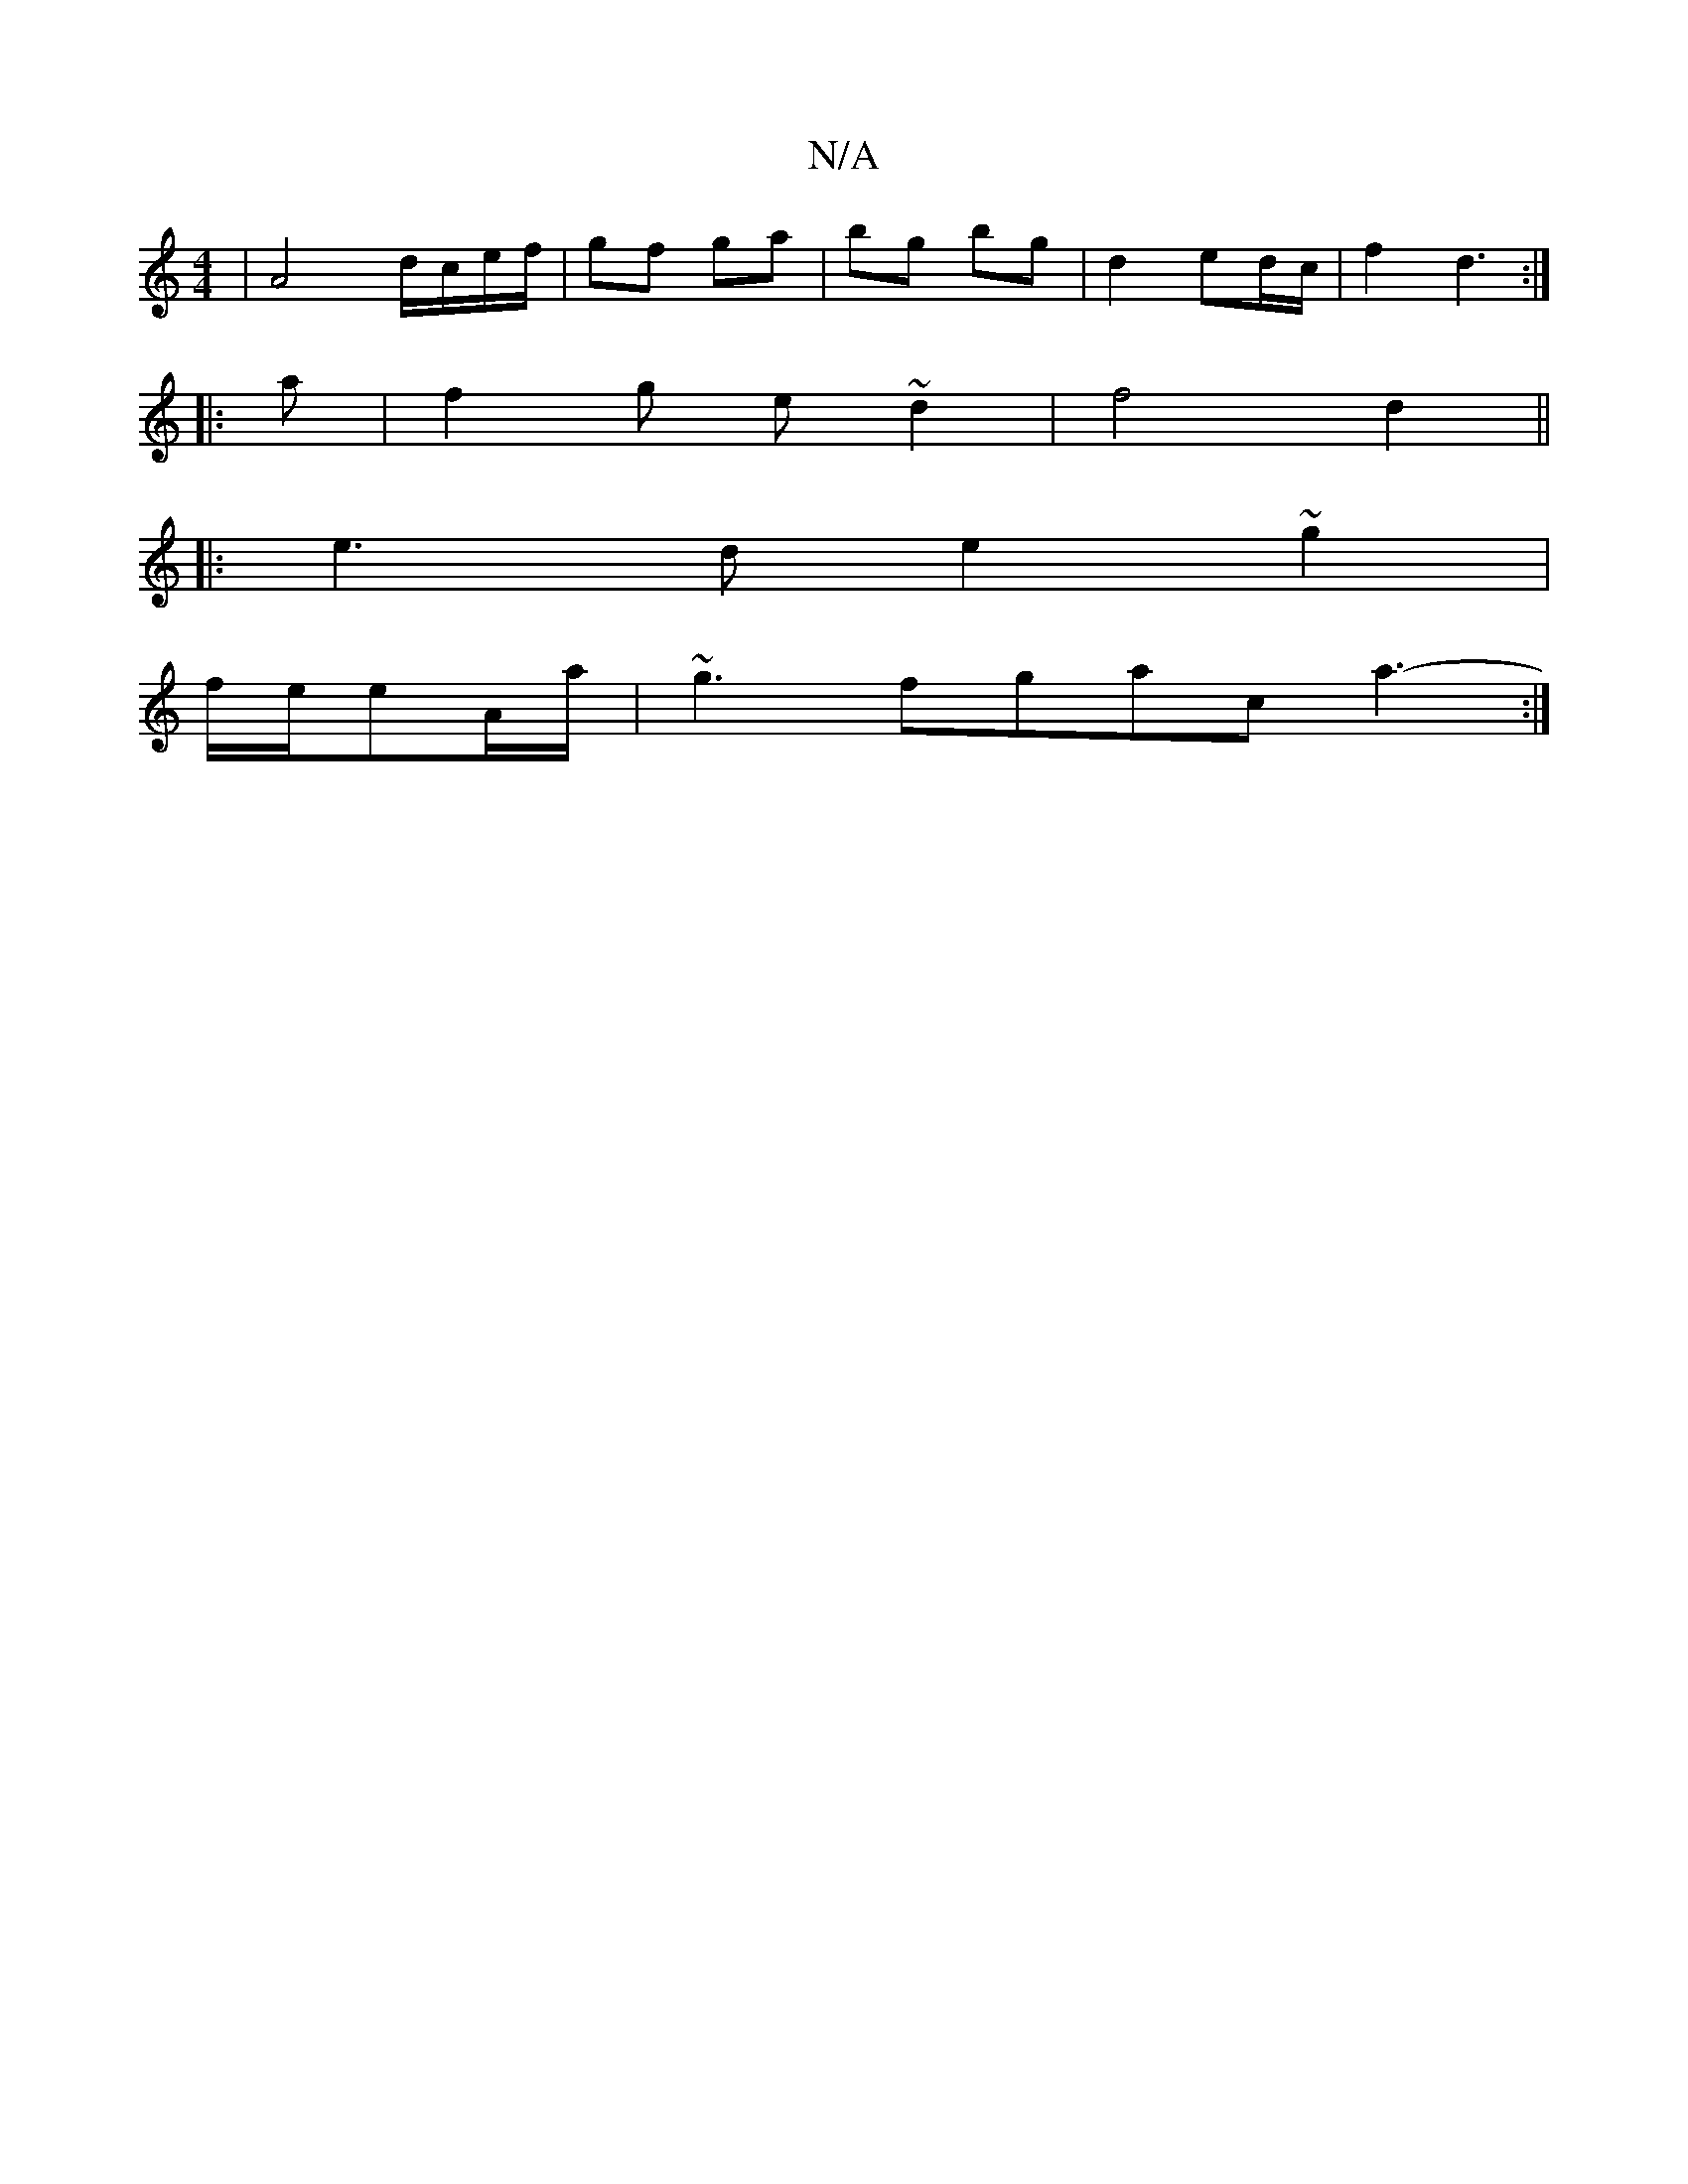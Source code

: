 X:1
T:N/A
M:4/4
R:N/A
K:Cmajor
2- | A4 d/c/e/f/ | gf ga | bg bg | d2 ed/c/ | f2 d3 :|
|:a |f2 g e~d2 | f4 d2 ||
|: e3d e2 ~g2|
f/e/eA/a/|~g3fgac a3- :|

|: F/G/F | e2c/2 c/|d4 D2 D^C|D>F d2 d>g | f2 g>e b2 | (3c'ba c'e d2 | d4 Be| 